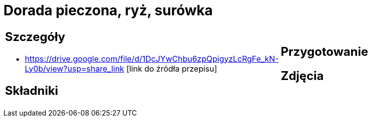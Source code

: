 = Dorada pieczona, ryż, surówka

[cols=".<a,.<a"]
[frame=none]
[grid=none]
|===
|
== Szczegóły
* https://drive.google.com/file/d/1DcJYwChbu6zpQpigyzLcRgFe_kN-Ly0b/view?usp=share_link [link do źródła przepisu]

== Składniki

|
== Przygotowanie

== Zdjęcia
|===
